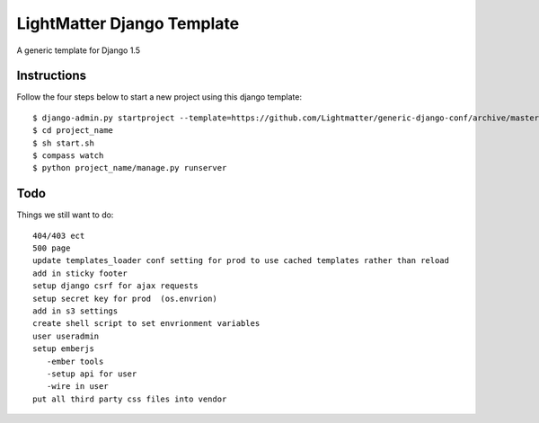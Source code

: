 =====================
LightMatter Django Template
=====================

A generic template for Django 1.5 

Instructions
=====================
Follow the four steps below to start a new project using this django template::

    $ django-admin.py startproject --template=https://github.com/Lightmatter/generic-django-conf/archive/master.zip project_name --extension=py,rb,sh,project_name --name=project_name
    $ cd project_name
    $ sh start.sh
    $ compass watch
    $ python project_name/manage.py runserver

Todo
=====================
Things we still want to do::

  404/403 ect
  500 page
  update templates_loader conf setting for prod to use cached templates rather than reload
  add in sticky footer
  setup django csrf for ajax requests
  setup secret key for prod  (os.envrion)
  add in s3 settings
  create shell script to set envrionment variables
  user useradmin
  setup emberjs
     -ember tools
     -setup api for user
     -wire in user
  put all third party css files into vendor
